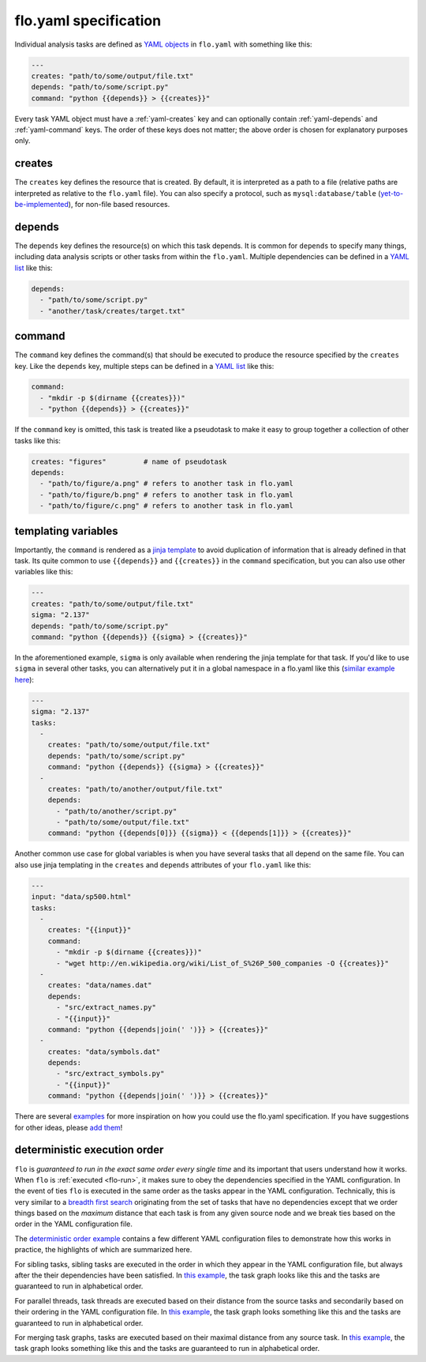.. _flo.yaml-specification:

flo.yaml specification
~~~~~~~~~~~~~~~~~~~~~~

Individual analysis tasks are defined as `YAML
objects <http://en.wikipedia.org/wiki/YAML#Associative_arrays>`__ in
``flo.yaml`` with something like this:

.. code-block:: yaml

    ---
    creates: "path/to/some/output/file.txt"
    depends: "path/to/some/script.py"
    command: "python {{depends}} > {{creates}}"

Every task YAML object must have a :ref:`yaml-creates` key and can
optionally contain :ref:`yaml-depends` and :ref:`yaml-command`
keys. The order of these keys does not matter; the above order is
chosen for explanatory purposes only.

.. _yaml-creates:

creates
'''''''

The ``creates`` key defines the resource that is created. By default,
it is interpreted as a path to a file (relative paths are interpreted
as relative to the ``flo.yaml`` file). You can also specify a
protocol, such as ``mysql:database/table`` (`yet-to-be-implemented
<http://github.com/deanmalmgren/flo/issues/15>`__), for non-file based
resources.

.. _yaml-depends:

depends
'''''''

The ``depends`` key defines the resource(s) on which this task depends.
It is common for ``depends`` to specify many things, including data
analysis scripts or other tasks from within the ``flo.yaml``. Multiple
dependencies can be defined in a `YAML
list <http://en.wikipedia.org/wiki/YAML#Lists>`__ like this:

.. code-block:: yaml

    depends:
      - "path/to/some/script.py"
      - "another/task/creates/target.txt"

.. _yaml-command:

command
'''''''

The ``command`` key defines the command(s) that should be executed to
produce the resource specified by the ``creates`` key. Like the
``depends`` key, multiple steps can be defined in a `YAML
list <http://en.wikipedia.org/wiki/YAML#Lists>`__ like this:

.. code-block:: yaml

    command:
      - "mkdir -p $(dirname {{creates}})"
      - "python {{depends}} > {{creates}}"

If the ``command`` key is omitted, this task is treated like a
pseudotask to make it easy to group together a collection of other tasks
like this:

.. code-block:: yaml

    creates: "figures"         # name of pseudotask
    depends:
      - "path/to/figure/a.png" # refers to another task in flo.yaml
      - "path/to/figure/b.png" # refers to another task in flo.yaml
      - "path/to/figure/c.png" # refers to another task in flo.yaml

.. _yaml-templating-variables:

templating variables
''''''''''''''''''''

Importantly, the ``command`` is rendered as a `jinja
template <http://jinja.pocoo.org/>`__ to avoid duplication of
information that is already defined in that task. Its quite common to
use ``{{depends}}`` and ``{{creates}}`` in the ``command``
specification, but you can also use other variables like this:

.. code-block:: yaml

    ---
    creates: "path/to/some/output/file.txt"
    sigma: "2.137"
    depends: "path/to/some/script.py"
    command: "python {{depends}} {{sigma} > {{creates}}"

In the aforementioned example, ``sigma`` is only available when
rendering the jinja template for that task. If you'd like to use
``sigma`` in several other tasks, you can alternatively put it in a
global namespace in a flo.yaml like this (`similar example here <http://github.com/deanmalmgren/flo/blob/master/examples/model-correlations>`__):

.. code-block:: yaml

    ---
    sigma: "2.137"
    tasks: 
      - 
        creates: "path/to/some/output/file.txt"
        depends: "path/to/some/script.py"
        command: "python {{depends}} {{sigma} > {{creates}}"
      -
        creates: "path/to/another/output/file.txt"
        depends:
          - "path/to/another/script.py"
          - "path/to/some/output/file.txt"
        command: "python {{depends[0]}} {{sigma}} < {{depends[1]}} > {{creates}}"

Another common use case for global variables is when you have several
tasks that all depend on the same file. You can also use jinja
templating in the ``creates`` and ``depends`` attributes of your
``flo.yaml`` like this:

.. code-block:: yaml

    ---
    input: "data/sp500.html"
    tasks:
      -
        creates: "{{input}}"
        command:
          - "mkdir -p $(dirname {{creates}})"
          - "wget http://en.wikipedia.org/wiki/List_of_S%26P_500_companies -O {{creates}}"
      -
        creates: "data/names.dat"
        depends:
          - "src/extract_names.py"
          - "{{input}}"
        command: "python {{depends|join(' ')}} > {{creates}}"
      -
        creates: "data/symbols.dat"
        depends:
          - "src/extract_symbols.py"
          - "{{input}}"
        command: "python {{depends|join(' ')}} > {{creates}}"

There are several `examples
<http://github.com/deanmalmgren/flo/blob/master/examples/>`__ for more
inspiration on how you could use the flo.yaml specification. If you
have suggestions for other ideas, please `add them
<http://github.com/deanmalmgren/flo/issues>`__!

deterministic execution order
'''''''''''''''''''''''''''''

``flo`` is *guaranteed to run in the exact same order every single
time* and its important that users understand how it works. When
``flo`` is :ref:`executed <flo-run>`, it makes sure to
obey the dependencies specified in the YAML configuration. In the
event of ties ``flo`` is executed in the same order as the tasks
appear in the YAML configuration. Technically, this is very similar to
a `breadth first search
<http://en.wikipedia.org/wiki/Breadth-first_search>`__ originating
from the set of tasks that have no dependencies except that we order
things based on the *maximum* distance that each task is from any
given source node and we break ties based on the order in the YAML
configuration file.

The `deterministic order example
<http://github.com/deanmalmgren/flo/blob/master/examples/deterministic-order>`__
contains a few different YAML configuration files to demonstrate how
this works in practice, the highlights of which are summarized here.

.. image:: ../examples/deterministic-order/sketches/sibling.png
   :alt: task graph for sibling tasks that all depend on the same parent
   :width: 200px
   :align: left

For sibling tasks, sibling tasks are executed in the order in which
they appear in the YAML configuration file, but always after the their
dependencies have been satisfied. In `this example
<http://github.com/deanmalmgren/flo/blob/master/examples/deterministic-order/sibling.yaml>`__, 
the task graph looks like this and the tasks are guaranteed to run in
alphabetical order.

.. raw:: html

   <div class="clearfix"></div>

.. image:: ../examples/deterministic-order/sketches/parallel.png
   :alt: task graph for parallel task threads
   :width: 200px
   :align: left

For parallel threads, task threads are executed based on their
distance from the source tasks and secondarily based on their ordering
in the YAML configuration file. In `this example
<http://github.com/deanmalmgren/flo/blob/master/examples/deterministic-order/parallel.yaml>`__,
the task graph looks something like this and the tasks are guaranteed
to run in alphabetical order.

.. raw:: html

   <div class="clearfix"></div>

.. image:: ../examples/deterministic-order/sketches/merge.png
   :alt: task graph for merging task threads
   :width: 200px
   :align: left

For merging task graphs, tasks are executed based on their maximal
distance from any source task. In `this example
<http://github.com/deanmalmgren/flo/blob/master/examples/deterministic-order/merge.yaml>`__,
the task graph looks something like this and the tasks are guaranteed to
run in alphabetical order.

.. raw:: html

   <div class="clearfix"></div>
